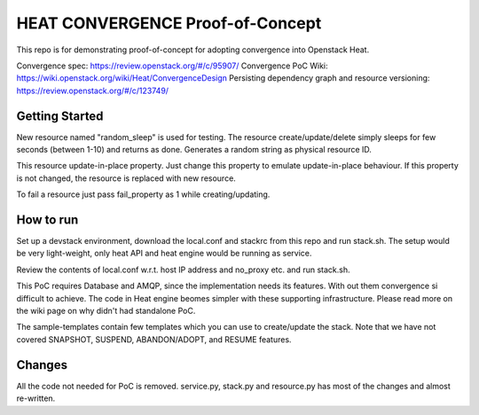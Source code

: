 =================================
HEAT CONVERGENCE Proof-of-Concept
=================================

This repo is for demonstrating proof-of-concept for adopting convergence
into Openstack Heat.

Convergence spec: https://review.openstack.org/#/c/95907/
Convergence PoC Wiki: https://wiki.openstack.org/wiki/Heat/ConvergenceDesign
Persisting dependency graph and resource versioning: https://review.openstack.org/#/c/123749/


Getting Started
---------------

New resource named "random_sleep" is used for testing. The resource
create/update/delete simply sleeps for few seconds (between 1-10) and
returns as done. Generates a random string as physical resource ID.

This resource update-in-place property. Just change this property to
emulate update-in-place behaviour. If this property is not changed, the
resource is replaced with new resource.

To fail a resource just pass fail_property as 1 while creating/updating.


How to run
----------
Set up a devstack environment, download the local.conf and stackrc from
this repo and run stack.sh. The setup would be very light-weight, only
heat API and heat engine would be running as service.

Review the contents of local.conf w.r.t. host IP address and no_proxy
etc. and run stack.sh.

This PoC requires Database and AMQP, since the implementation needs its
features. With out them convergence si difficult to achieve. The code in
Heat engine beomes simpler with these supporting infrastructure. Please
read more on the wiki page on why didn't had standalone PoC.

The sample-templates contain few templates which you can use to
create/update the stack. Note that we have not covered SNAPSHOT,
SUSPEND, ABANDON/ADOPT, and RESUME features.

Changes
-------
All the code not needed for PoC is removed.
service.py, stack.py and resource.py has most of the changes and almost
re-written.

